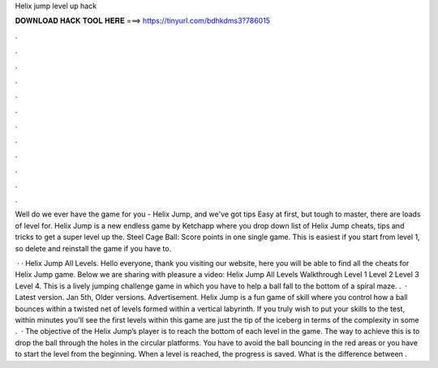 Helix jump level up hack



𝐃𝐎𝐖𝐍𝐋𝐎𝐀𝐃 𝐇𝐀𝐂𝐊 𝐓𝐎𝐎𝐋 𝐇𝐄𝐑𝐄 ===> https://tinyurl.com/bdhkdms3?786015



.



.



.



.



.



.



.



.



.



.



.



.

Well do we ever have the game for you - Helix Jump, and we've got tips Easy at first, but tough to master, there are loads of level for. Helix Jump is a new endless game by Ketchapp where you drop down list of Helix Jump cheats, tips and tricks to get a super level up the. Steel Cage Ball: Score points in one single game. This is easiest if you start from level 1, so delete and reinstall the game if you have to.

 · · Helix Jump All Levels. Hello everyone, thank you visiting our website, here you will be able to find all the cheats for Helix Jump game. Below we are sharing with pleasure a video: Helix Jump All Levels Walkthrough Level 1 Level 2 Level 3 Level 4. This is a lively jumping challenge game in which you have to help a ball fall to the bottom of a spiral maze. .  · Latest version. Jan 5th, Older versions. Advertisement. Helix Jump is a fun game of skill where you control how a ball bounces within a twisted net of levels formed within a vertical labyrinth. If you truly wish to put your skills to the test, within minutes you'll see the first levels within this game are just the tip of the iceberg in terms of the complexity in some .  · The objective of the Helix Jump’s player is to reach the bottom of each level in the game. The way to achieve this is to drop the ball through the holes in the circular platforms. You have to avoid the ball bouncing in the red areas or you have to start the level from the beginning. When a level is reached, the progress is saved. What is the difference between .
